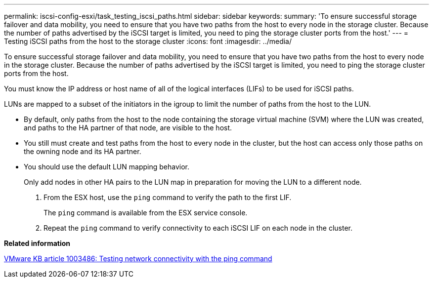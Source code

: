 ---
permalink: iscsi-config-esxi/task_testing_iscsi_paths.html
sidebar: sidebar
keywords: 
summary: 'To ensure successful storage failover and data mobility, you need to ensure that you have two paths from the host to every node in the storage cluster. Because the number of paths advertised by the iSCSI target is limited, you need to ping the storage cluster ports from the host.'
---
= Testing iSCSI paths from the host to the storage cluster
:icons: font
:imagesdir: ../media/

[.lead]
To ensure successful storage failover and data mobility, you need to ensure that you have two paths from the host to every node in the storage cluster. Because the number of paths advertised by the iSCSI target is limited, you need to ping the storage cluster ports from the host.

You must know the IP address or host name of all of the logical interfaces (LIFs) to be used for iSCSI paths.

LUNs are mapped to a subset of the initiators in the igroup to limit the number of paths from the host to the LUN.

* By default, only paths from the host to the node containing the storage virtual machine (SVM) where the LUN was created, and paths to the HA partner of that node, are visible to the host.
* You still must create and test paths from the host to every node in the cluster, but the host can access only those paths on the owning node and its HA partner.
* You should use the default LUN mapping behavior.
+
Only add nodes in other HA pairs to the LUN map in preparation for moving the LUN to a different node.

. From the ESX host, use the `ping` command to verify the path to the first LIF.
+
The `ping` command is available from the ESX service console.

. Repeat the `ping` command to verify connectivity to each iSCSI LIF on each node in the cluster.

*Related information*

http://kb.vmware.com/kb/1003486[VMware KB article 1003486: Testing network connectivity with the ping command]
